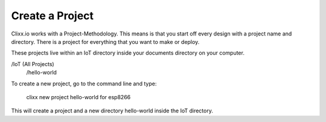 Create a Project
================

Clixx.io works with a Project-Methodology. This means is that
you start off every design with a project name and directory. There
is a project for everything that you want to make or deploy.

These projects live within an IoT directory inside your documents
directory on your computer.

/IoT (All Projects)
    /hello-world
    
To create a new project, go to the command line and type:

    clixx new project hello-world for esp8266
    
This will create a project and a new directory hello-world
inside the IoT directory.
